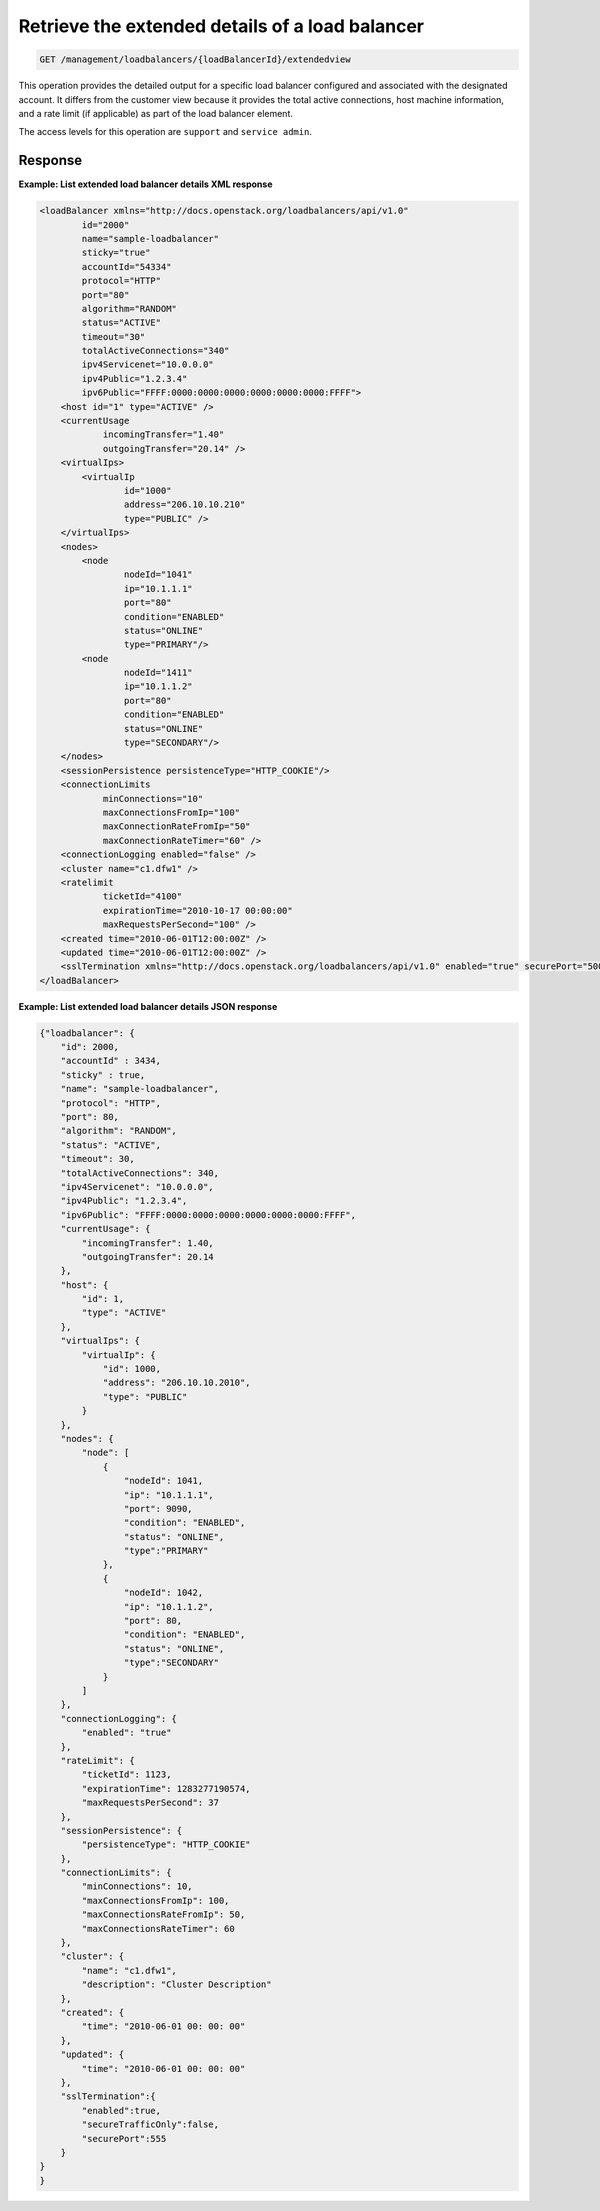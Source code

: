.. _get-lb-extended-details:

Retrieve the extended details of a load balancer
^^^^^^^^^^^^^^^^^^^^^^^^^^^^^^^^^^^^^^^^^^^^^^^^^^^^^^^^^^^^^^^^^^^^^^^^^^^^^^^^

.. code::

   GET /management/loadbalancers/{loadBalancerId}/extendedview


This operation provides the detailed output for a specific load balancer configured and associated 
with the designated account. It differs from the customer view because it provides the total active 
connections, host machine information, and a rate limit (if applicable) as part of the load balancer 
element. 

..  note:
  
     An extended detail view is not available for a list of load balancers.  
 
The access levels for this operation are ``support`` and  ``service admin``. 

Response
""""""""""""""""

**Example: List extended load balancer details XML response**

.. code::  

    <loadBalancer xmlns="http://docs.openstack.org/loadbalancers/api/v1.0"
            id="2000"
            name="sample-loadbalancer"
            sticky="true"
            accountId="54334"
            protocol="HTTP"
            port="80"
            algorithm="RANDOM"
            status="ACTIVE"
            timeout="30"
            totalActiveConnections="340"
            ipv4Servicenet="10.0.0.0"
            ipv4Public="1.2.3.4"
            ipv6Public="FFFF:0000:0000:0000:0000:0000:0000:FFFF">
        <host id="1" type="ACTIVE" />
        <currentUsage
                incomingTransfer="1.40"
                outgoingTransfer="20.14" />
        <virtualIps>
            <virtualIp
                    id="1000"
                    address="206.10.10.210"
                    type="PUBLIC" />
        </virtualIps>
        <nodes>
            <node
                    nodeId="1041"
                    ip="10.1.1.1"
                    port="80"
                    condition="ENABLED"
                    status="ONLINE"
                    type="PRIMARY"/>
            <node
                    nodeId="1411"
                    ip="10.1.1.2"
                    port="80"
                    condition="ENABLED"
                    status="ONLINE"
                    type="SECONDARY"/>
        </nodes>
        <sessionPersistence persistenceType="HTTP_COOKIE"/>
        <connectionLimits
                minConnections="10"
                maxConnectionsFromIp="100"
                maxConnectionRateFromIp="50"
                maxConnectionRateTimer="60" />
        <connectionLogging enabled="false" />
        <cluster name="c1.dfw1" />
        <ratelimit
                ticketId="4100"
                expirationTime="2010-10-17 00:00:00"
                maxRequestsPerSecond="100" />
        <created time="2010-06-01T12:00:00Z" />
        <updated time="2010-06-01T12:00:00Z" />
        <sslTermination xmlns="http://docs.openstack.org/loadbalancers/api/v1.0" enabled="true" securePort="500" secureTrafficOnly="false"/>
    </loadBalancer>

                    

**Example: List extended load balancer details JSON response**

.. code::  

    {"loadbalancer": {
        "id": 2000,
        "accountId" : 3434,
        "sticky" : true,
        "name": "sample-loadbalancer",
        "protocol": "HTTP",
        "port": 80,
        "algorithm": "RANDOM",
        "status": "ACTIVE",
        "timeout": 30,
        "totalActiveConnections": 340,
        "ipv4Servicenet": "10.0.0.0",
        "ipv4Public": "1.2.3.4",
        "ipv6Public": "FFFF:0000:0000:0000:0000:0000:0000:FFFF",
        "currentUsage": {
            "incomingTransfer": 1.40,
            "outgoingTransfer": 20.14
        },
        "host": {
            "id": 1,
            "type": "ACTIVE"
        },
        "virtualIps": {
            "virtualIp": {
                "id": 1000,
                "address": "206.10.10.2010",
                "type": "PUBLIC"
            }
        },
        "nodes": {
            "node": [
                {
                    "nodeId": 1041,
                    "ip": "10.1.1.1",
                    "port": 9090,
                    "condition": "ENABLED",
                    "status": "ONLINE",
                    "type":"PRIMARY"
                },
                {
                    "nodeId": 1042,
                    "ip": "10.1.1.2",
                    "port": 80,
                    "condition": "ENABLED",
                    "status": "ONLINE",
                    "type":"SECONDARY"
                }
            ]
        },
        "connectionLogging": {
            "enabled": "true"
        },
        "rateLimit": {
            "ticketId": 1123,
            "expirationTime": 1283277190574,
            "maxRequestsPerSecond": 37
        },
        "sessionPersistence": {
            "persistenceType": "HTTP_COOKIE"
        },
        "connectionLimits": {
            "minConnections": 10,
            "maxConnectionsFromIp": 100,
            "maxConnectionsRateFromIp": 50,
            "maxConnectionsRateTimer": 60
        },
        "cluster": {
            "name": "c1.dfw1",
            "description": "Cluster Description"
        },
        "created": {
            "time": "2010-06-01 00: 00: 00"
        },
        "updated": {
            "time": "2010-06-01 00: 00: 00"
        },
        "sslTermination":{
            "enabled":true,
            "secureTrafficOnly":false,
            "securePort":555
        }
    }
    }
